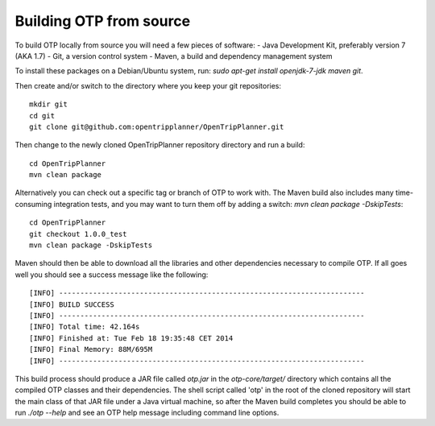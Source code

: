 ========================
Building OTP from source
========================

To build OTP locally from source you will need a few pieces of software:
- Java Development Kit, preferably version 7 (AKA 1.7)
- Git, a version control system
- Maven, a build and dependency management system

To install these packages on a Debian/Ubuntu system, run: `sudo apt-get install openjdk-7-jdk maven git`.

Then create and/or switch to the directory where you keep your git repositories::

    mkdir git
    cd git
    git clone git@github.com:opentripplanner/OpenTripPlanner.git

Then change to the newly cloned OpenTripPlanner repository directory and run a build::

    cd OpenTripPlanner
    mvn clean package

Alternatively you can check out a specific tag or branch of OTP to work with. The Maven build also includes many time-consuming integration tests, and you may want to turn them off by adding a switch: `mvn clean package -DskipTests`::

    cd OpenTripPlanner
    git checkout 1.0.0_test
    mvn clean package -DskipTests

Maven should then be able to download all the libraries and other dependencies necessary to compile OTP. If all goes well you should see a success message like the following::

    [INFO] ------------------------------------------------------------------------
    [INFO] BUILD SUCCESS
    [INFO] ------------------------------------------------------------------------
    [INFO] Total time: 42.164s
    [INFO] Finished at: Tue Feb 18 19:35:48 CET 2014
    [INFO] Final Memory: 88M/695M
    [INFO] ------------------------------------------------------------------------

This build process should produce a JAR file called `otp.jar` in the `otp-core/target/` directory which contains all the compiled OTP classes and their dependencies. The shell script called 'otp' in the root of the cloned repository will start the main class of that JAR file under a Java virtual machine, so after the Maven build completes you should be able to run `./otp --help` and see an OTP help message including command line options.
